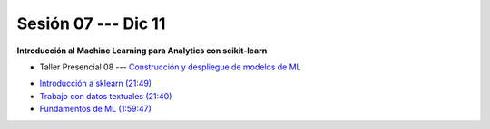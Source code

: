 Sesión 07 --- Dic 11
-------------------------------------------------------------------------------

**Introducción al Machine Learning para Analytics con scikit-learn**

.. raw:: html


   <hr style="height:1px;border-width:0;color:gray;background-color:gray">

* Taller Presencial 08 --- `Construcción y despliegue de modelos de ML <https://classroom.github.com/a/l5qfyMyQ>`_

.. raw:: html

   <hr style="height:1px;border-width:0;color:gray;background-color:gray">

* `Introducción a sklearn (21:49) <https://jdvelasq.github.io/curso_ml_con_sklearn/01_introduccion/01_introduccion.html>`_

* `Trabajo con datos textuales (21:40) <https://jdvelasq.github.io/curso_ml_con_sklearn/02_tutoriales_basicos/06_trabajo_con_datos_textuales.html>`_

* `Fundamentos de ML (1:59:47) <https://jdvelasq.github.io/curso_fundamentos_de_ml/>`_

.. raw:: html

   <hr style="height:1px;border-width:0;color:gray;background-color:gray">

